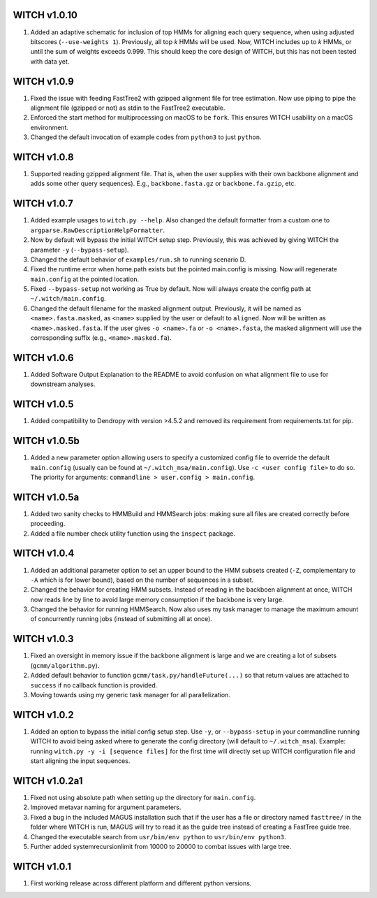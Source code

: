 WITCH v1.0.10
-------------
1. Added an adaptive schematic for inclusion of top HMMs for aligning each
   query sequence, when using adjusted bitscores (``--use-weights 1``).
   Previously, all top `k` HMMs will be used. Now, WITCH includes up to `k`
   HMMs, or until the sum of weights exceeds 0.999. This should keep the
   core design of WITCH, but this has not been tested with data yet.

WITCH v1.0.9
------------
1. Fixed the issue with feeding FastTree2 with gzipped alignment file for
   tree estimation. Now use piping to pipe the alignment file (gzipped or
   not) as stdin to the FastTree2 executable.
2. Enforced the start method for multiprocessing on macOS to be ``fork``.
   This ensures WITCH usability on a macOS environment.
3. Changed the default invocation of example codes from ``python3`` to
   just ``python``.

WITCH v1.0.8
------------
1. Supported reading gzipped alignment file. That is, when the user supplies
   with their own backbone alignment and adds some other query sequences).
   E.g., ``backbone.fasta.gz`` or ``backbone.fa.gzip``, etc.

WITCH v1.0.7
------------
1. Added example usages to ``witch.py --help``. Also changed the default
   formatter from a custom one to ``argparse.RawDescriptionHelpFormatter``.
2. Now by default will bypass the initial WITCH setup step. Previously, this
   was achieved by giving WITCH the parameter ``-y`` (``--bypass-setup``).
3. Changed the default behavior of ``examples/run.sh`` to running scenario D.
4. Fixed the runtime error when home.path exists but the pointed main.config is
   missing. Now will regenerate ``main.config`` at the pointed location.
5. Fixed ``--bypass-setup`` not working as True by default. Now will always
   create the config path at ``~/.witch/main.config``. 
6. Changed the default filename for the masked alignment output. Previously,
   it will be named as ``<name>.fasta.masked``, as ``<name>`` supplied by the user
   or default to ``aligned``. Now will be written as ``<name>.masked.fasta``.
   If the user gives ``-o <name>.fa`` or ``-o <name>.fasta``, the masked alignment
   will use the corresponding suffix (e.g., ``<name>.masked.fa``).

WITCH v1.0.6
------------
1. Added Software Output Explanation to the README to avoid confusion on what
   alignment file to use for downstream analyses.

WITCH v1.0.5
------------
1. Added compatibility to Dendropy with version >4.5.2 and removed its
   requirement from requirements.txt for pip.

WITCH v1.0.5b
-------------
1. Added a new parameter option allowing users to specify a customized config
   file to override the default ``main.config`` (usually can be found at
   ``~/.witch_msa/main.config``). Use ``-c <user config file>`` to do so.
   The priority for arguments: ``commandline > user.config > main.config``.

WITCH v1.0.5a
-------------
1. Added two sanity checks to HMMBuild and HMMSearch jobs: making sure all
   files are created correctly before proceeding.
2. Added a file number check utility function using the ``inspect`` package.

WITCH v1.0.4
------------
1. Added an additional parameter option to set an upper bound to the HMM
   subsets created (``-Z``, complementary to ``-A`` which is for lower bound),
   based on the number of sequences in a subset.
2. Changed the behavior for creating HMM subsets. Instead of reading in the
   backboen alignment at once, WITCH now reads line by line to avoid large
   memory consumption if the backbone is very large.
3. Changed the behavior for running HMMSearch. Now also uses my task manager
   to manage the maximum amount of concurrently running jobs (instead of
   submitting all at once).

WITCH v1.0.3
------------
1. Fixed an oversight in memory issue if the backbone alignment is large and
   we are creating a lot of subsets (``gcmm/algorithm.py``).
2. Added default behavior to function ``gcmm/task.py/handleFuture(...)`` so that
   return values are attached to ``success`` if no callback function is provided.
3. Moving towards using my generic task manager for all parallelization.

WITCH v1.0.2
------------
1. Added an option to bypass the initial config setup step. Use ``-y``, or
   ``--bypass-setup`` in your commandline running WITCH to avoid being asked where
   to generate the config directory (will default to ``~/.witch_msa``). Example:
   running ``witch.py -y -i [sequence files]`` for the first time will directly
   set up WITCH configuration file and start aligning the input sequences.

WITCH v1.0.2a1
--------------
1. Fixed not using absolute path when setting up the directory for
   ``main.config``.
2. Improved metavar naming for argument parameters.
3. Fixed a bug in the included MAGUS installation such that if the user has 
   a file or directory named ``fasttree/`` in the folder where WITCH is run,
   MAGUS will try to read it as the guide tree instead of creating a FastTree
   guide tree.
4. Changed the executable search from ``usr/bin/env python`` to
   ``usr/bin/env python3``.
5. Further added systemrecursionlimit from 10000 to 20000 to combat issues
   with large tree.

WITCH v1.0.1
------------
1. First working release across different platform and different python
   versions.
